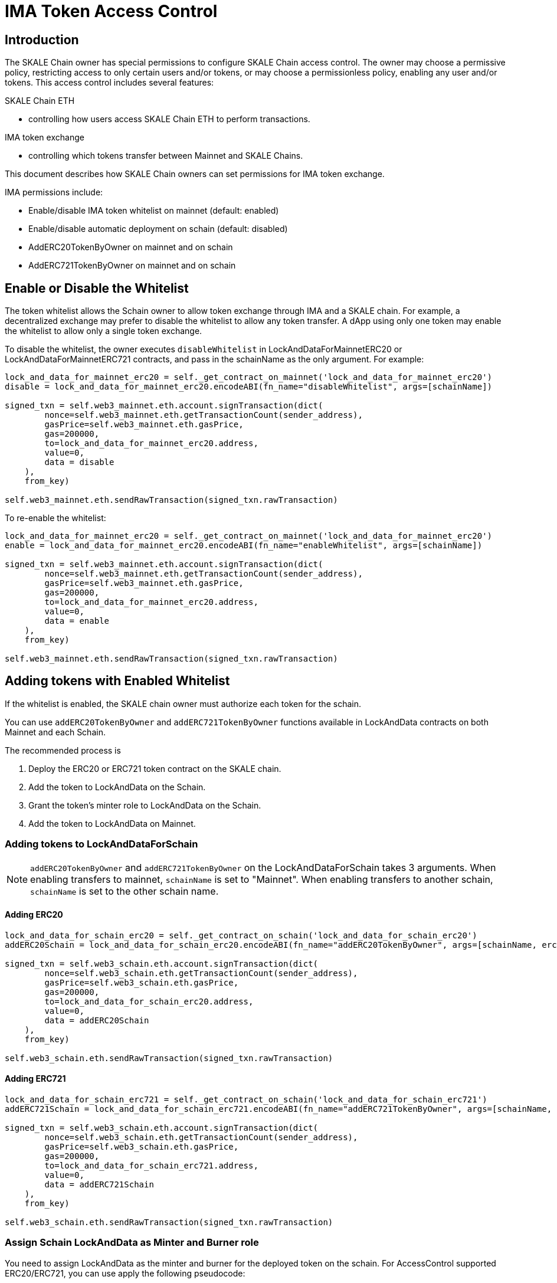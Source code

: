 = IMA Token Access Control
:icons: font
:toc: macro

ifdef::env-github[]

:tip-caption: :bulb:
:note-caption: :information_source:
:important-caption: :heavy_exclamation_mark:
:caution-caption: :fire:
:warning-caption: :warning:

toc::[]

endif::[]

== Introduction

The SKALE Chain owner has special permissions to configure SKALE Chain access control. The owner may choose a permissive policy, restricting access to only certain users and/or tokens, or may choose a permissionless policy, enabling any user and/or tokens. This access control includes several features: 

.SKALE Chain ETH
    * controlling how users access SKALE Chain ETH to perform transactions.

.IMA token exchange
    * controlling which tokens transfer between Mainnet and SKALE Chains.

This document describes how SKALE Chain owners can set permissions for IMA token exchange.

IMA permissions include:

* Enable/disable IMA token whitelist on mainnet (default: enabled)
* Enable/disable automatic deployment on schain (default: disabled)
* AddERC20TokenByOwner on mainnet and on schain
* AddERC721TokenByOwner on mainnet and on schain

== Enable or Disable the Whitelist

The token whitelist allows the Schain owner to allow token exchange through IMA and a SKALE chain. For example, a decentralized exchange may prefer to disable the whitelist to allow any token transfer. A dApp using only one token may enable the whitelist to allow only a single token exchange. 

To disable the whitelist, the owner executes `disableWhitelist` in LockAndDataForMainnetERC20 or LockAndDataForMainnetERC721 contracts, and pass in the schainName as the only argument. For example:

```python
lock_and_data_for_mainnet_erc20 = self._get_contract_on_mainnet('lock_and_data_for_mainnet_erc20')
disable = lock_and_data_for_mainnet_erc20.encodeABI(fn_name="disableWhitelist", args=[schainName])

signed_txn = self.web3_mainnet.eth.account.signTransaction(dict(
        nonce=self.web3_mainnet.eth.getTransactionCount(sender_address),
        gasPrice=self.web3_mainnet.eth.gasPrice,
        gas=200000,
        to=lock_and_data_for_mainnet_erc20.address,
        value=0,
        data = disable
    ),
    from_key)

self.web3_mainnet.eth.sendRawTransaction(signed_txn.rawTransaction)
```

To re-enable the whitelist:

```python
lock_and_data_for_mainnet_erc20 = self._get_contract_on_mainnet('lock_and_data_for_mainnet_erc20')
enable = lock_and_data_for_mainnet_erc20.encodeABI(fn_name="enableWhitelist", args=[schainName])

signed_txn = self.web3_mainnet.eth.account.signTransaction(dict(
        nonce=self.web3_mainnet.eth.getTransactionCount(sender_address),
        gasPrice=self.web3_mainnet.eth.gasPrice,
        gas=200000,
        to=lock_and_data_for_mainnet_erc20.address,
        value=0,
        data = enable
    ),
    from_key)

self.web3_mainnet.eth.sendRawTransaction(signed_txn.rawTransaction)
```

== Adding tokens with Enabled Whitelist

If the whitelist is enabled, the SKALE chain owner must authorize each token for the schain. 

You can use `addERC20TokenByOwner` and `addERC721TokenByOwner` functions available in LockAndData contracts on both Mainnet and each Schain.

The recommended process is

1. Deploy the ERC20 or ERC721 token contract on the SKALE chain.
2. Add the token to LockAndData on the Schain.
3. Grant the token's minter role to LockAndData on the Schain.
4. Add the token to LockAndData on Mainnet.

=== Adding tokens to LockAndDataForSchain

NOTE: `addERC20TokenByOwner` and `addERC721TokenByOwner` on the LockAndDataForSchain takes 3 arguments. When enabling transfers to mainnet, `schainName` is set to "Mainnet". When enabling transfers to another schain, `schainName` is set to the other schain name.

==== Adding ERC20

```python
lock_and_data_for_schain_erc20 = self._get_contract_on_schain('lock_and_data_for_schain_erc20')
addERC20Schain = lock_and_data_for_schain_erc20.encodeABI(fn_name="addERC20TokenByOwner", args=[schainName, erc20MainnetAddress, erc20SchainAddress])

signed_txn = self.web3_schain.eth.account.signTransaction(dict(
        nonce=self.web3_schain.eth.getTransactionCount(sender_address),
        gasPrice=self.web3_schain.eth.gasPrice,
        gas=200000,
        to=lock_and_data_for_schain_erc20.address,
        value=0,
        data = addERC20Schain
    ),
    from_key)

self.web3_schain.eth.sendRawTransaction(signed_txn.rawTransaction)
```

==== Adding ERC721

```python
lock_and_data_for_schain_erc721 = self._get_contract_on_schain('lock_and_data_for_schain_erc721')
addERC721Schain = lock_and_data_for_schain_erc721.encodeABI(fn_name="addERC721TokenByOwner", args=[schainName, erc721MainnetAddress, erc721SchainAddress])

signed_txn = self.web3_schain.eth.account.signTransaction(dict(
        nonce=self.web3_schain.eth.getTransactionCount(sender_address),
        gasPrice=self.web3_schain.eth.gasPrice,
        gas=200000,
        to=lock_and_data_for_schain_erc721.address,
        value=0,
        data = addERC721Schain
    ),
    from_key)

self.web3_schain.eth.sendRawTransaction(signed_txn.rawTransaction)
```

=== Assign Schain LockAndData as Minter and Burner role

You need to assign LockAndData as the minter and burner for the deployed token on the schain. For AccessControl supported ERC20/ERC721, you can use apply the following pseudocode:

```python
newERC20 = deployERC20(deployer)
minterRoleERC20 = newERC20.MINTER_ROLE()
newERC20.grantRole(minterRoleERC20, lock_and_data_for_schain_erc20.address)
```

=== Adding tokens to LockAndDataForMainnet

NOTE: `addERC20TokenByOwner` and `addERC721TokenByOwner` on the LockAndDataForMainnet takes 2 arguments: schainName and erc20Mainnet/erc721Mainnet address.

==== Adding ERC20

```python
lock_and_data_for_mainnet_erc20 = self._get_contract_on_mainnet('lock_and_data_for_mainnet_erc20')
addERC20Mainnet = lock_and_data_for_mainnet_erc20.encodeABI(fn_name="addERC20TokenByOwner", args=[schainName, erc20MainnetAddress])

signed_txn = self.web3_mainnet.eth.account.signTransaction(dict(
        nonce=self.web3_mainnet.eth.getTransactionCount(sender_address),
        gasPrice=self.web3_mainnet.eth.gasPrice,
        gas=200000,
        to=lock_and_data_for_mainnet_erc20.address,
        value=0,
        data = addERC20Mainnet
    ),
    from_key)

self.web3_mainnet.eth.sendRawTransaction(signed_txn.rawTransaction)
```

==== Adding ERC721

NOTE: `addERC721TokenByOwner` on the LockAndDataForMainnet takes 2 arguments: schainName and erc721Mainnet address.

```python
lock_and_data_for_mainnet_erc721 = self._get_contract_on_mainnet('lock_and_data_for_mainnet_erc721')
addERC721Mainnet = lock_and_data_for_mainnet_erc721.encodeABI(fn_name="addERC721TokenByOwner", args=[schainName, erc721MainnetAddress])

signed_txn = self.web3_mainnet.eth.account.signTransaction(dict(
        nonce=self.web3_mainnet.eth.getTransactionCount(sender_address),
        gasPrice=self.web3_mainnet.eth.gasPrice,
        gas=200000,
        to=lock_and_data_for_mainnet_erc721.address,
        value=0,
        data = addERC20Mainnet
    ),
    from_key)

self.web3_mainnet.eth.sendRawTransaction(signed_txn.rawTransaction)
```

== Automatic deployment

Automatic deployment is disabled by default and requires that the SKALE Chain owner deploys the token contract on the schain. 

If enabled, then tokens are automatically deployed on the schain by the TokenFactory contract after a token is received through DepositBox on mainnet.

NOTE: Automatic deployment is currently not supported by skaled.
